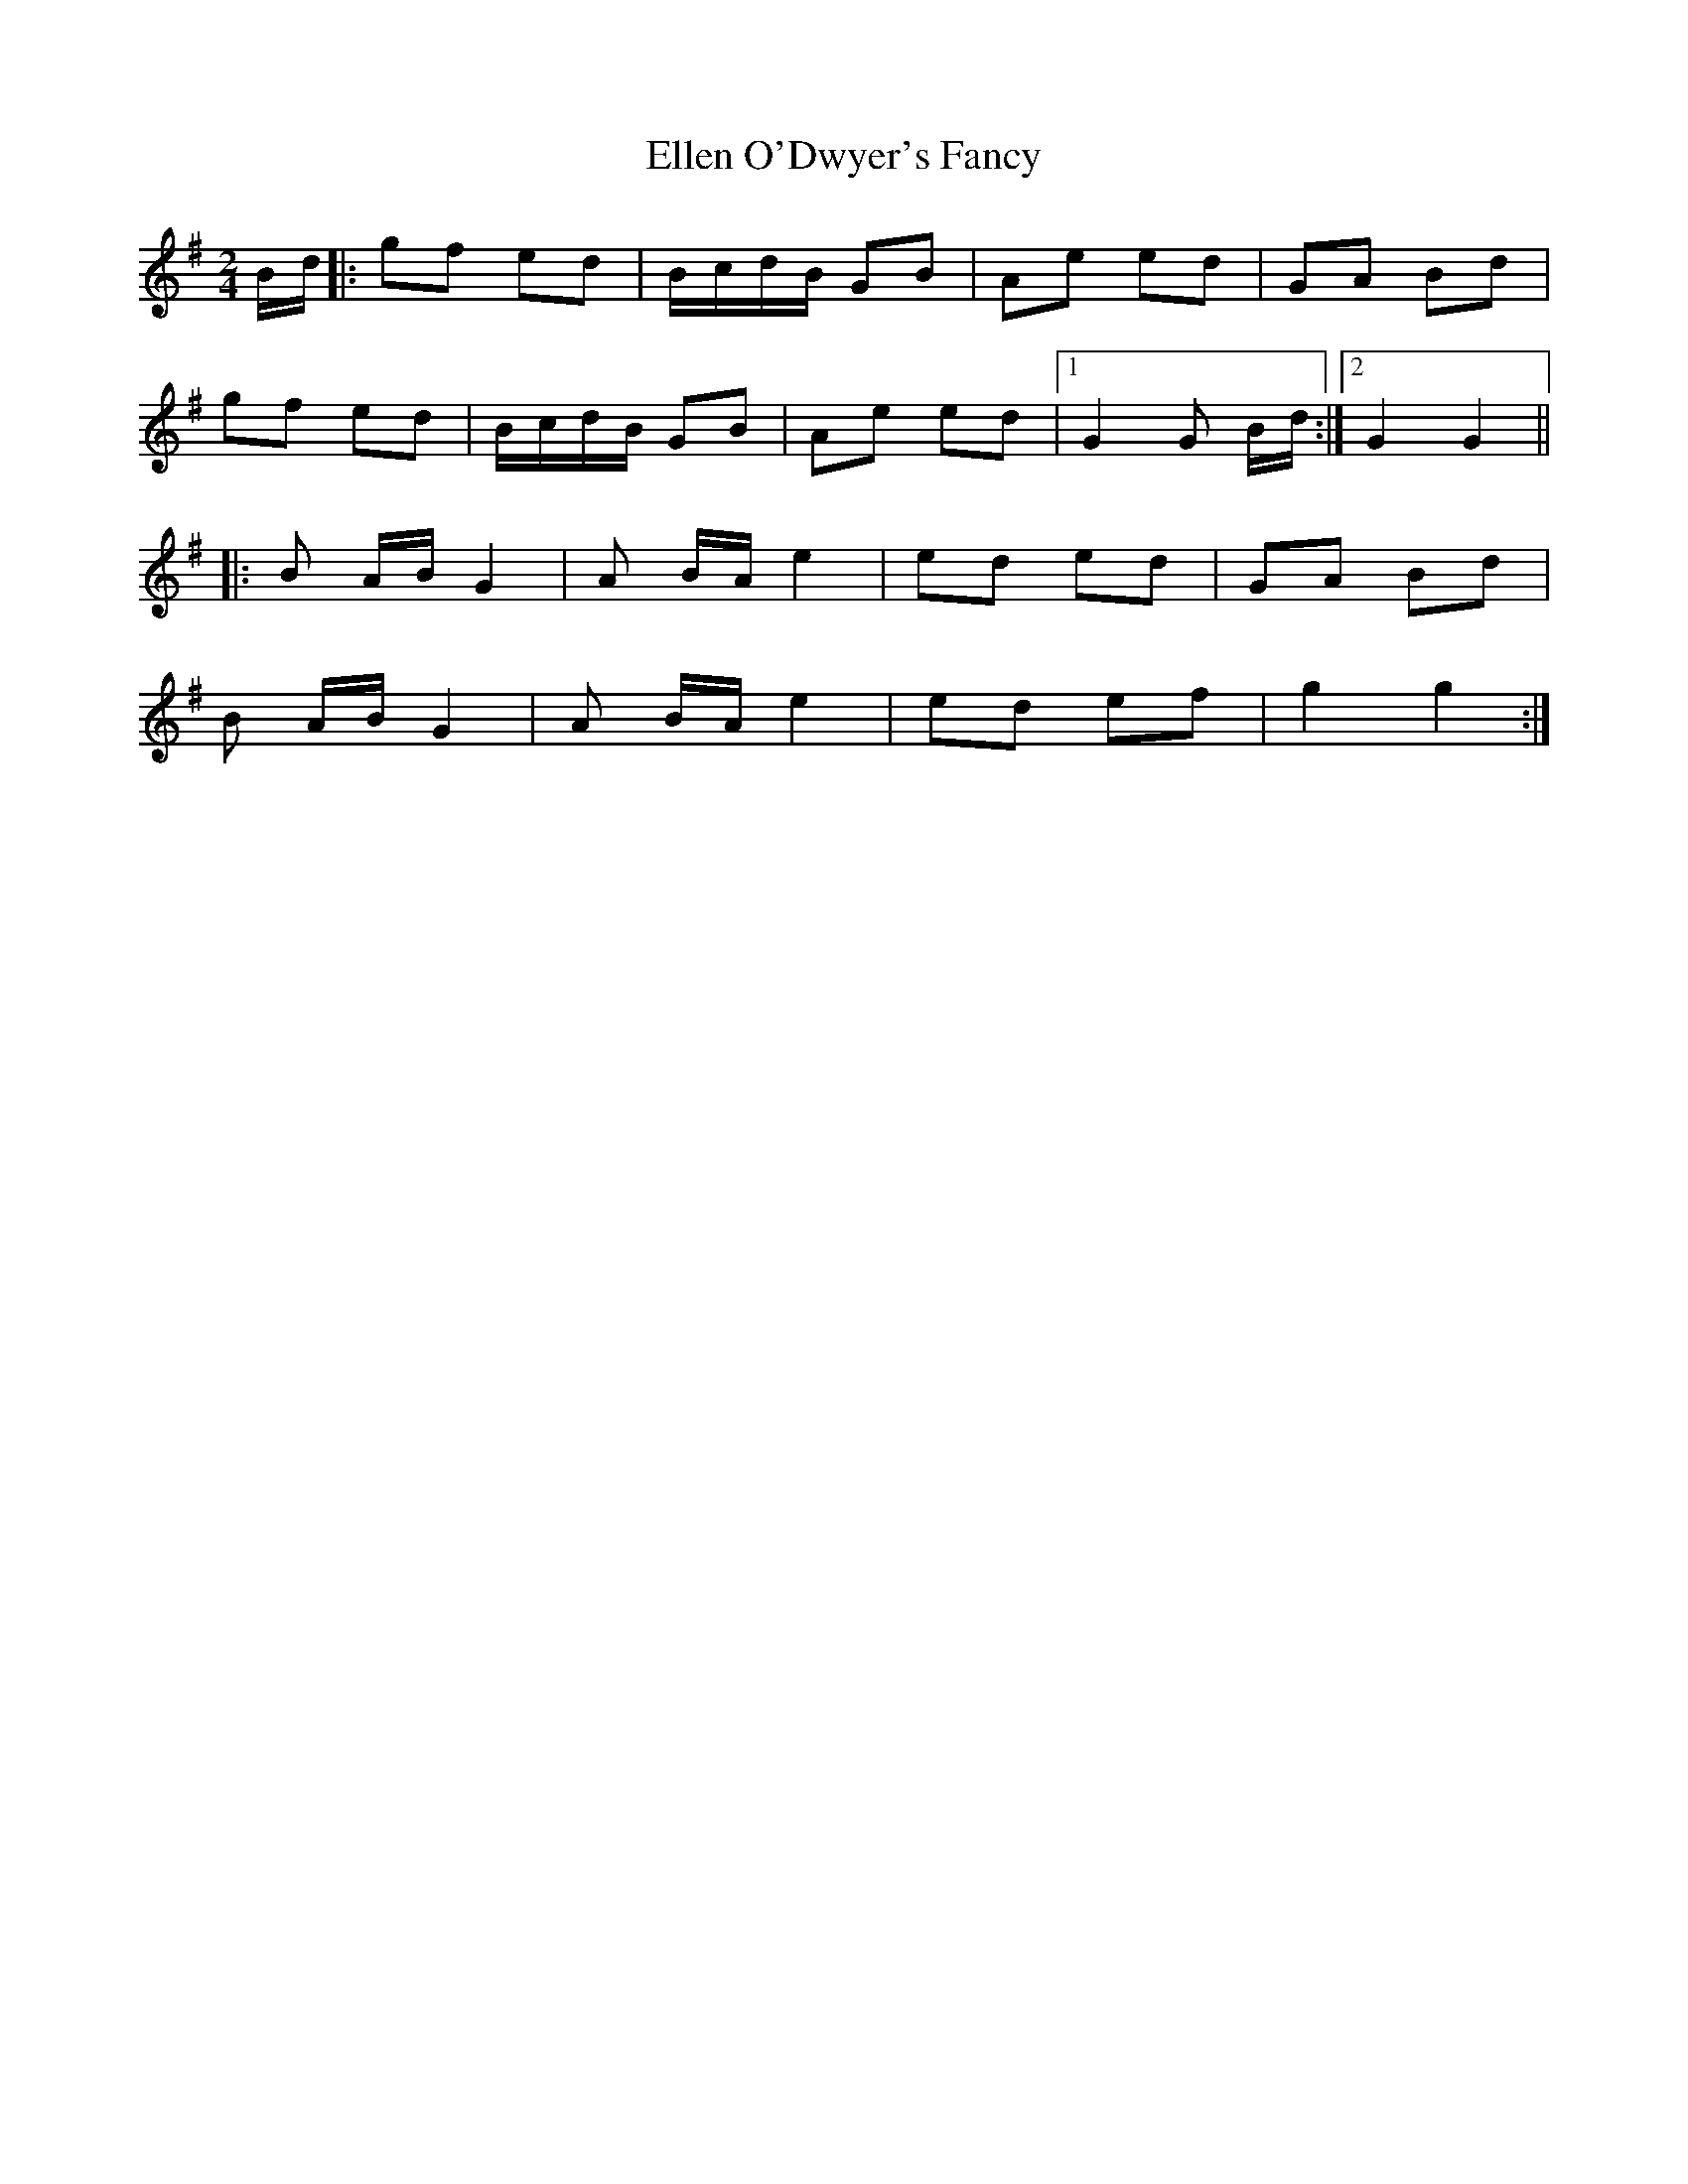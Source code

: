 X: 1
T: Ellen O'Dwyer's Fancy
Z: Ptarmigan
S: https://thesession.org/tunes/5161#setting5161
R: polka
M: 2/4
L: 1/8
K: Gmaj
B/d/|:gf ed|B/c/d/B/ GB|Ae ed|GA Bd|
gf ed|B/c/d/B/ GB|Ae ed|1 G2 G B/d/:|2 G2 G2||
|:B A/B/ G2|A B/A/ e2|ed ed|GA Bd|
B A/B/ G2|A B/A/ e2|ed ef|g2 g2:|
